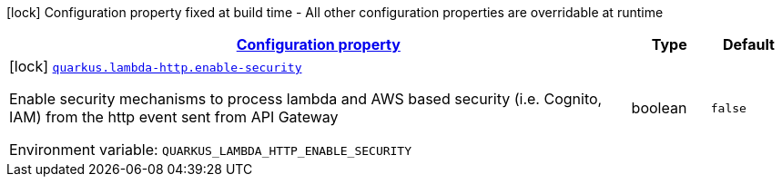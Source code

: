 
:summaryTableId: quarkus-lambda-http-lambda-http-build-time-config
[.configuration-legend]
icon:lock[title=Fixed at build time] Configuration property fixed at build time - All other configuration properties are overridable at runtime
[.configuration-reference, cols="80,.^10,.^10"]
|===

h|[[quarkus-lambda-http-lambda-http-build-time-config_configuration]]link:#quarkus-lambda-http-lambda-http-build-time-config_configuration[Configuration property]

h|Type
h|Default

a|icon:lock[title=Fixed at build time] [[quarkus-lambda-http-lambda-http-build-time-config_quarkus-lambda-http-enable-security]]`link:#quarkus-lambda-http-lambda-http-build-time-config_quarkus-lambda-http-enable-security[quarkus.lambda-http.enable-security]`


[.description]
--
Enable security mechanisms to process lambda and AWS based security (i.e. Cognito, IAM) from the http event sent from API Gateway

ifdef::add-copy-button-to-env-var[]
Environment variable: env_var_with_copy_button:+++QUARKUS_LAMBDA_HTTP_ENABLE_SECURITY+++[]
endif::add-copy-button-to-env-var[]
ifndef::add-copy-button-to-env-var[]
Environment variable: `+++QUARKUS_LAMBDA_HTTP_ENABLE_SECURITY+++`
endif::add-copy-button-to-env-var[]
--|boolean 
|`false`

|===